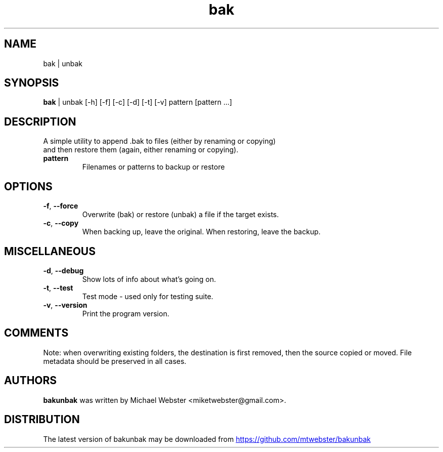 .TH bak | unbak "1" Manual
.SH NAME
bak | unbak
.SH SYNOPSIS
.B bak
| unbak [-h] [-f] [-c] [-d] [-t] [-v] pattern [pattern ...]
.SH DESCRIPTION
    A simple utility to append .bak to files (either by renaming or copying)
    and then restore them (again, either renaming or copying).
    

.TP
\fBpattern\fR
Filenames or patterns to backup or restore

.SH OPTIONS
.TP
\fB\-f\fR, \fB\-\-force\fR
Overwrite (bak) or restore (unbak) a file if the target exists.

.TP
\fB\-c\fR, \fB\-\-copy\fR
When backing up, leave the original. When restoring, leave the backup.

.SH MISCELLANEOUS
.TP
\fB\-d\fR, \fB\-\-debug\fR
Show lots of info about what's going on.

.TP
\fB\-t\fR, \fB\-\-test\fR
Test mode \- used only for testing suite.

.TP
\fB\-v\fR, \fB\-\-version\fR
Print the program version.

.SH COMMENTS
Note: when overwriting existing folders, the destination is first removed,
then the source copied or moved. File metadata should be preserved in all
cases.

.SH AUTHORS
.B bakunbak
was written by Michael Webster <miketwebster@gmail.com>.
.SH DISTRIBUTION
The latest version of bakunbak may be downloaded from
.UR https://github.com/mtwebster/bakunbak
.UE
